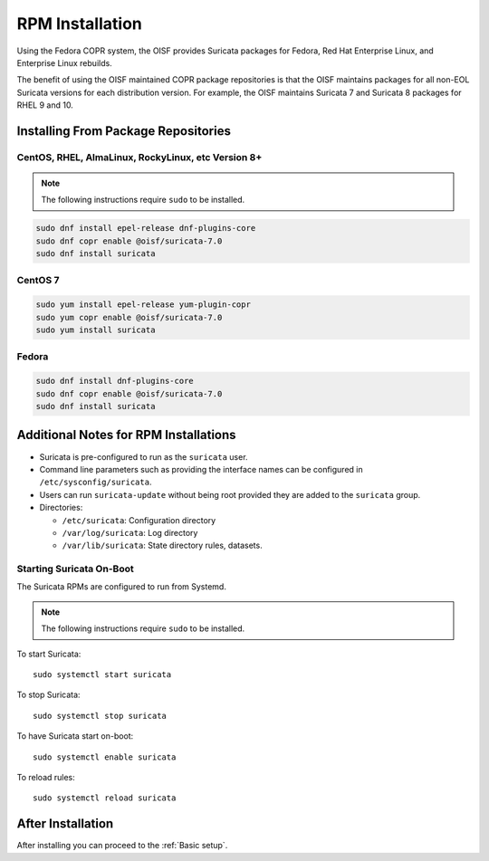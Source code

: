 .. _install-binary-rpm:

RPM Installation
================

Using the Fedora COPR system, the OISF provides Suricata packages for
Fedora, Red Hat Enterprise Linux, and Enterprise Linux rebuilds.

The benefit of using the OISF maintained COPR package repositories is
that the OISF maintains packages for all non-EOL Suricata versions for
each distribution version. For example, the OISF maintains Suricata 7
and Suricata 8 packages for RHEL 9 and 10.

Installing From Package Repositories
------------------------------------

CentOS, RHEL, AlmaLinux, RockyLinux, etc Version 8+
^^^^^^^^^^^^^^^^^^^^^^^^^^^^^^^^^^^^^^^^^^^^^^^^^^^^

.. note:: The following instructions require ``sudo`` to be installed.

.. code-block:: none

   sudo dnf install epel-release dnf-plugins-core
   sudo dnf copr enable @oisf/suricata-7.0
   sudo dnf install suricata

CentOS 7
^^^^^^^^

.. code-block:: none

   sudo yum install epel-release yum-plugin-copr
   sudo yum copr enable @oisf/suricata-7.0
   sudo yum install suricata

Fedora
^^^^^^

.. code-block:: none

    sudo dnf install dnf-plugins-core
    sudo dnf copr enable @oisf/suricata-7.0
    sudo dnf install suricata

Additional Notes for RPM Installations
--------------------------------------

- Suricata is pre-configured to run as the ``suricata`` user.
- Command line parameters such as providing the interface names can be
  configured in ``/etc/sysconfig/suricata``.
- Users can run ``suricata-update`` without being root provided they
  are added to the ``suricata`` group.
- Directories:

  - ``/etc/suricata``: Configuration directory
  - ``/var/log/suricata``: Log directory
  - ``/var/lib/suricata``: State directory rules, datasets.

Starting Suricata On-Boot
^^^^^^^^^^^^^^^^^^^^^^^^^

The Suricata RPMs are configured to run from Systemd.

.. note:: The following instructions require ``sudo`` to be installed.

To start Suricata::

  sudo systemctl start suricata

To stop Suricata::

  sudo systemctl stop suricata

To have Suricata start on-boot::

  sudo systemctl enable suricata

To reload rules::

  sudo systemctl reload suricata

After Installation
------------------

After installing you can proceed to the :ref:`Basic setup`.
